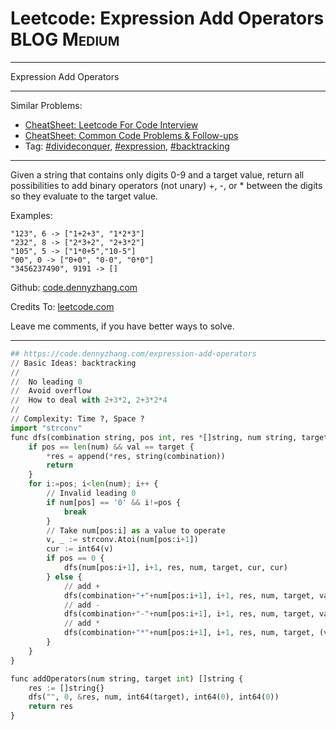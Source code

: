 * Leetcode: Expression Add Operators                            :BLOG:Medium:
#+STARTUP: showeverything
#+OPTIONS: toc:nil \n:t ^:nil creator:nil d:nil
:PROPERTIES:
:type:     divideconquer, expression, classic
:END:
---------------------------------------------------------------------
Expression Add Operators
---------------------------------------------------------------------
#+BEGIN_HTML
<a href="https://github.com/dennyzhang/code.dennyzhang.com/tree/master/problems/expression-add-operators"><img align="right" width="200" height="183" src="https://www.dennyzhang.com/wp-content/uploads/denny/watermark/github.png" /></a>
#+END_HTML
Similar Problems:
- [[https://cheatsheet.dennyzhang.com/cheatsheet-leetcode-A4][CheatSheet: Leetcode For Code Interview]]
- [[https://cheatsheet.dennyzhang.com/cheatsheet-followup-A4][CheatSheet: Common Code Problems & Follow-ups]]
- Tag: [[https://code.dennyzhang.com/review-divideconquer][#divideconquer]], [[https://code.dennyzhang.com/followup-expression][#expression]], [[https://code.dennyzhang.com/review-backtracking][#backtracking]]
---------------------------------------------------------------------
Given a string that contains only digits 0-9 and a target value, return all possibilities to add binary operators (not unary) +, -, or * between the digits so they evaluate to the target value.

Examples: 
#+BEGIN_EXAMPLE
"123", 6 -> ["1+2+3", "1*2*3"] 
"232", 8 -> ["2*3+2", "2+3*2"]
"105", 5 -> ["1*0+5","10-5"]
"00", 0 -> ["0+0", "0-0", "0*0"]
"3456237490", 9191 -> []
#+END_EXAMPLE

Github: [[https://github.com/dennyzhang/code.dennyzhang.com/tree/master/problems/expression-add-operators][code.dennyzhang.com]]

Credits To: [[https://leetcode.com/problems/expression-add-operators/description/][leetcode.com]]

Leave me comments, if you have better ways to solve.
---------------------------------------------------------------------
#+BEGIN_SRC python
## https://code.dennyzhang.com/expression-add-operators
// Basic Ideas: backtracking
//
//  No leading 0
//  Avoid overflow
//  How to deal with 2+3*2, 2+3*2*4
//
// Complexity: Time ?, Space ?
import "strconv"
func dfs(combination string, pos int, res *[]string, num string, target int64, val int64, lastNum int64) {
    if pos == len(num) && val == target {
        *res = append(*res, string(combination))
        return
    }
    for i:=pos; i<len(num); i++ {
        // Invalid leading 0
        if num[pos] == '0' && i!=pos {
            break
        }
        // Take num[pos:i] as a value to operate
        v, _ := strconv.Atoi(num[pos:i+1])
        cur := int64(v)
        if pos == 0 {
            dfs(num[pos:i+1], i+1, res, num, target, cur, cur)
        } else {
            // add +
            dfs(combination+"+"+num[pos:i+1], i+1, res, num, target, val+cur, cur)
            // add -
            dfs(combination+"-"+num[pos:i+1], i+1, res, num, target, val-cur, -cur)
            // add *
            dfs(combination+"*"+num[pos:i+1], i+1, res, num, target, (val-lastNum)+lastNum*cur, lastNum*cur)
        }
    }
}

func addOperators(num string, target int) []string {
    res := []string{}
    dfs("", 0, &res, num, int64(target), int64(0), int64(0))
    return res
}
#+END_SRC

#+BEGIN_HTML
<div style="overflow: hidden;">
<div style="float: left; padding: 5px"> <a href="https://www.linkedin.com/in/dennyzhang001"><img src="https://www.dennyzhang.com/wp-content/uploads/sns/linkedin.png" alt="linkedin" /></a></div>
<div style="float: left; padding: 5px"><a href="https://github.com/dennyzhang"><img src="https://www.dennyzhang.com/wp-content/uploads/sns/github.png" alt="github" /></a></div>
<div style="float: left; padding: 5px"><a href="https://www.dennyzhang.com/slack" target="_blank" rel="nofollow"><img src="https://www.dennyzhang.com/wp-content/uploads/sns/slack.png" alt="slack"/></a></div>
</div>
#+END_HTML
